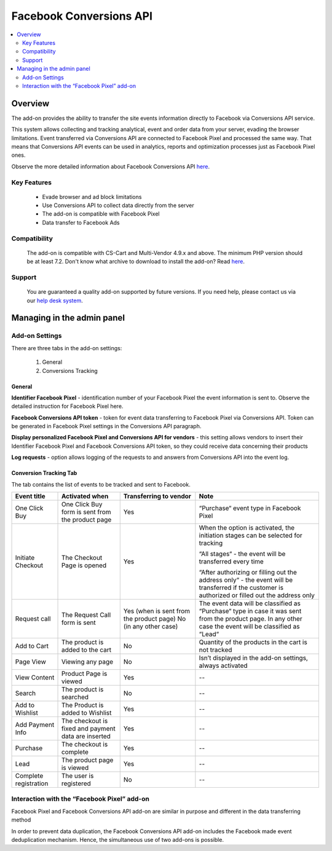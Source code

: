 ************************
Facebook Conversions API
************************
.. raw:: html

    <div class="buy-now">
        <a href="https://marketplace.simtechdev.com/landing/100000291" class="btn buy-now__btn">Buy now</a>
    </div>

.. contents::
    :local:
    :depth: 2

--------
Overview
--------

The add-on provides the ability to transfer the site events information directly to Facebook via Conversions API service.

This system allows collecting and tracking analytical, event and order data from your server, evading the browser limitations. Event transferred via Conversions API are connected to Facebook Pixel and processed the same way. That means that Conversions API events can be used in analytics, reports and optimization processes just as Facebook Pixel ones.

Observe the more detailed information about Facebook Conversions API `here <https://www.facebook.com/business/help/2041148702652965?id=818859032317965>`_.

============
Key Features
============

    * Evade browser and ad block limitations

    * Use Conversions API to collect data directly from the server

    * The add-on is compatible with Facebook Pixel 

    * Data transfer to Facebook Ads

=============
Compatibility
=============

    The add-on is compatible with CS-Cart and Multi-Vendor 4.9.x and above. The minimum PHP version should be at least 7.2.
    Don't know what archive to download to install the add-on? Read `here <https://www.simtechdev.com/docs/faq/index.html#what-archive-do-i-download>`_.


=======
Support
=======

    You are guaranteed a quality add-on supported by future versions. If you need help, please contact us via our `help desk system <http://www.simtechdev.com/helpdesk>`_.

---------------------------
Managing in the admin panel
---------------------------

===============
Add-on Settings
===============

There are three tabs in the add-on settings:

    1. General

    2. Conversions Tracking

+++++++
General
+++++++

.. fancybox:: img/capi.png
    :alt: Facebook Conversions API

**Identifier Facebook Pixel** - identification number of your Facebook Pixel the event information is sent to. Observe the detailed instruction for Facebook Pixel here.

**Facebook Conversions API token** - token for event data transferring to Facebook Pixel via Conversions API. Token can be generated in Facebook Pixel settings in the Conversions API paragraph.

**Display personalized Facebook Pixel and Conversions API for vendors** - this setting allows vendors to insert their Identifier Facebook Pixel and Facebook Conversions API token, so they could receive data concerning their products

**Log requests** - option allows logging of the requests to and answers from Conversions API into the event log. 

+++++++++++++++++++++++
Conversion Tracking Tab
+++++++++++++++++++++++

.. fancybox:: img/capi1.png
    :alt: Conversion Tracking Tab

.. fancybox:: img/capi2.png
    :alt: Conversion Tracking Tab 2

The tab contains the list of events to be tracked and sent to Facebook.

+---------------------+----------------------------------------------------+----------------------------------------+--------------------------------------------------------------------------------------------------------------------------------------------------------+
|Event title          |Activated when                                      |Transferring to vendor                  |Note                                                                                                                                                    |
+=====================+====================================================+========================================+========================================================================================================================================================+
|One Click Buy        |One Click Buy form is sent from the product page    |Yes                                     |“Purchase“ event type in Facebook Pixel                                                                                                                 |
+---------------------+----------------------------------------------------+----------------------------------------+--------------------------------------------------------------------------------------------------------------------------------------------------------+
|Initiate Checkout    |The Checkout Page is opened                         |Yes                                     |When the option is activated, the initiation stages can be selected for tracking                                                                        |
|                     |                                                    |                                        |                                                                                                                                                        |
|                     |                                                    |                                        |“All stages“ - the event will be transferred every time                                                                                                 |
|                     |                                                    |                                        |                                                                                                                                                        |
|                     |                                                    |                                        |“After authorizing or filling out the address only“ - the event will be transferred if the customer is authorized or filled out  the address only       |
+---------------------+----------------------------------------------------+----------------------------------------+--------------------------------------------------------------------------------------------------------------------------------------------------------+
|Request call         |The Request Call form is  sent                      |Yes (when is sent from the product page)|The event data will be classified as “Purchase“ type in case it was sent from the product page. In any other case the event will be classified as “Lead“|
|                     |                                                    |No (in any other case)                  |                                                                                                                                                        |
+---------------------+----------------------------------------------------+----------------------------------------+--------------------------------------------------------------------------------------------------------------------------------------------------------+
|Add to Cart          |The product is added to the cart                    |No                                      |Quantity of the products in the cart is not tracked                                                                                                     |
+---------------------+----------------------------------------------------+----------------------------------------+--------------------------------------------------------------------------------------------------------------------------------------------------------+
|Page View            |Viewing any page                                    |No                                      |Isn’t displayed in the add-on settings, always activated                                                                                                |
+---------------------+----------------------------------------------------+----------------------------------------+--------------------------------------------------------------------------------------------------------------------------------------------------------+
|View Content         |Product Page is viewed                              |Yes                                     |--                                                                                                                                                      |
+---------------------+----------------------------------------------------+----------------------------------------+--------------------------------------------------------------------------------------------------------------------------------------------------------+
|Search               |The product is searched                             |No                                      |--                                                                                                                                                      |
+---------------------+----------------------------------------------------+----------------------------------------+--------------------------------------------------------------------------------------------------------------------------------------------------------+
|Add to Wishlist      |The Product is added to Wishlist                    |Yes                                     |--                                                                                                                                                      |
+---------------------+----------------------------------------------------+----------------------------------------+--------------------------------------------------------------------------------------------------------------------------------------------------------+
|Add Payment Info     |The checkout is fixed and payment data are inserted |Yes                                     |--                                                                                                                                                      |
+---------------------+----------------------------------------------------+----------------------------------------+--------------------------------------------------------------------------------------------------------------------------------------------------------+
|Purchase             |The checkout is complete                            |Yes                                     |--                                                                                                                                                      |
+---------------------+----------------------------------------------------+----------------------------------------+--------------------------------------------------------------------------------------------------------------------------------------------------------+
|Lead                 |The product page is viewed                          |Yes                                     |--                                                                                                                                                      |
+---------------------+----------------------------------------------------+----------------------------------------+--------------------------------------------------------------------------------------------------------------------------------------------------------+
|Complete registration|The user is registered                              |No                                      |--                                                                                                                                                      |
+---------------------+----------------------------------------------------+----------------------------------------+--------------------------------------------------------------------------------------------------------------------------------------------------------+

============================================
Interaction with the “Facebook Pixel” add-on
============================================

Facebook Pixel and Facebook Conversions API add-on are similar in purpose and different in the data transferring method

In order to prevent data duplication, the Facebook Conversions API add-on includes the Facebook made event deduplication mechanism. Hence, the simultaneous use of two add-ons is possible.